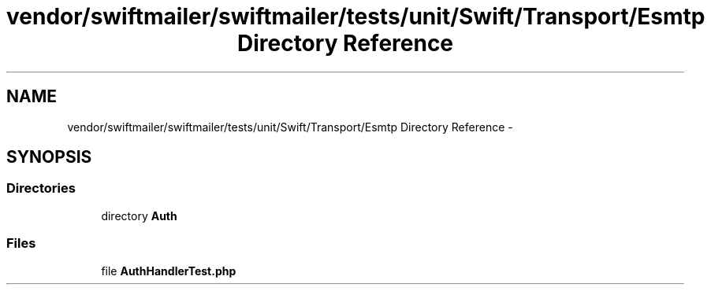 .TH "vendor/swiftmailer/swiftmailer/tests/unit/Swift/Transport/Esmtp Directory Reference" 3 "Tue Apr 14 2015" "Version 1.0" "VirtualSCADA" \" -*- nroff -*-
.ad l
.nh
.SH NAME
vendor/swiftmailer/swiftmailer/tests/unit/Swift/Transport/Esmtp Directory Reference \- 
.SH SYNOPSIS
.br
.PP
.SS "Directories"

.in +1c
.ti -1c
.RI "directory \fBAuth\fP"
.br
.in -1c
.SS "Files"

.in +1c
.ti -1c
.RI "file \fBAuthHandlerTest\&.php\fP"
.br
.in -1c
